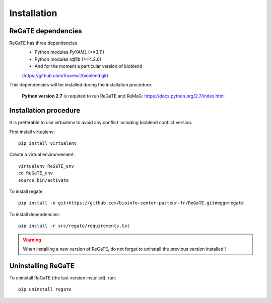 .. ReGaTE documentation master file, created by
   sphinx-quickstart on Mon Jun 29 16:39:40 2015.
   You can adapt this file completely to your liking, but it should at least
   contain the root `toctree` directive.

.. _installation:


************
Installation
************


ReGaTE dependencies
===================
ReGaTE has three dependencies
 - Python modules *PyYAML* (>=3.11)
 - Python modules *rdflib* (>=4.2.0)
 - And for the moment a particular version of bioblend
 (https://github.com/fmareuil/bioblend.git)
 
This dependencies will be installed during the installation procedure.
 
 **Python version 2.7** is required to run ReGaTE and ReMaG: https://docs.python.org/2.7/index.html
 

Installation procedure
======================
It is preferable to use virtualenv to avoid any conflict including bioblend conflict version.

First install virtualenv::

    pip install virtualenv

Create a virtual environnement::

    virtualenv ReGaTE_env
    cd ReGaTE_env
    source bin/activate

To install regate::

    pip install -e git+https://github.com/bioinfo-center-pasteur-fr/ReGaTE.git#egg=regate

To install dependencies::

    pip install -r src/regate/requirements.txt


.. warning::
  When installing a new version of ReGaTE, do not forget to uninstall the previous version installed ! 

Uninstalling ReGaTE
========================

To uninstall ReGaTE (the last version installed), run::

    pip uninstall regate


